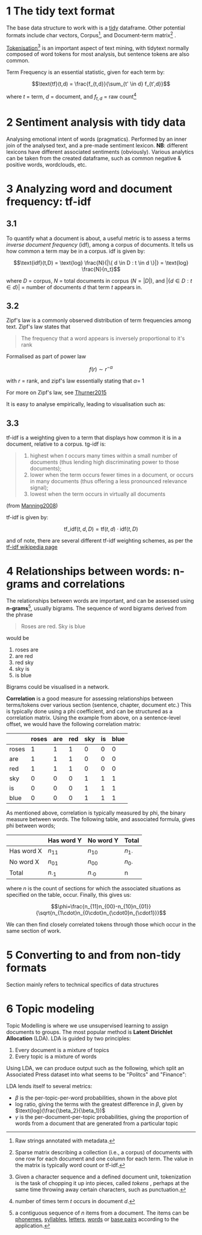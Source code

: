 * 1 The tidy text format
  :PROPERTIES:
  :CUSTOM_ID: the-tidy-text-format
  :END:

The base data structure to work with is a
[[../reading/Wickham2014%20-%20Tidy%20Data.pdf][tidy]] dataframe. Other
potential formats include char vectors, Corpus[fn:1], and Document-term
matrix[fn:2] .

[[https://nlp.stanford.edu/IR-book/html/htmledition/tokenization-1.html][Tokenisation]][fn:3]
is an important aspect of text mining, with tidytext normally composed
of word tokens for most analysis, but sentence tokens are also common.

Term Frequency is an essential statistic, given for each term by:

$$\text{tf}(t,d) = \frac{f_{t,d}}{\sum_{t' \in d} f_{t',d}}$$

where $t$ = term, $d$ = document, and $f_{t,d}$ = raw count[fn:4]

* 2 Sentiment analysis with tidy data
  :PROPERTIES:
  :CUSTOM_ID: sentiment-analysis-with-tidy-data
  :END:

Analysing emotional intent of words (pragmatics). Performed by an inner
join of the analysed text, and a pre-made sentiment lexicon. *NB*:
different lexicons have different associated sentiments (obviously).
Various analytics can be taken from the created dataframe, such as
common negative & positive words, wordclouds, etc.

* 3 Analyzing word and document frequency: tf-idf
  :PROPERTIES:
  :CUSTOM_ID: analyzing-word-and-document-frequency-tf-idf
  :END:

** 3.1
   :PROPERTIES:
   :CUSTOM_ID: section
   :END:

To quantify what a document is about, a useful metric is to assess a
terms /inverse document frequency/ (idf), among a corpus of documents.
It tells us how common a term may be in a corpus. idf is given by:

$$\text{idf}(t,D) = \text{log} \frac{N}{|\{ d \in D : t \in d \}|} = \text{log} \frac{N}{n_t}​$$

where $D$ = corpus, $N$ = total documents in corpus ($N = |D|$), and
$|\{ d \in D : t \in d \}|$ = number of documents $d$ that term $t$
appears in.

** 3.2
   :PROPERTIES:
   :CUSTOM_ID: section-1
   :END:

Zipf's law is a commonly observed distribution of term frequencies among
text. Zipf's law states that

#+BEGIN_QUOTE
  The frequency that a word appears is inversely proportional to it's
  rank
#+END_QUOTE

Formalised as part of power law

$$f(r) \sim  r^{-\alpha}$$

with $r$ = rank, and zipf's law essentially stating that $\alpha​$ = 1

For more on Zipf's law, see [[../reading/Thurner2015%20-%20Understanding%20Zipfs%20Law%20of%20Word%20Frequencies%20through%20Sample%20Space%20Collapse%20in%20Sentence%20Formation.pdf][Thurner2015]]

It is easy to analyse empirically, leading to visualisation such as:

[[file:img/zipffit-1.png]]

** 3.3
   :PROPERTIES:
   :CUSTOM_ID: section-2
   :END:

tf-idf is a weighting given to a term that displays how common it is in
a document, relative to a corpus. tg-idf is:

#+BEGIN_QUOTE

  1. highest when $t$ occurs many times within a small number of
     documents (thus lending high discriminating power to those
     documents);
  2. lower when the term occurs fewer times in a document, or occurs in
     many documents (thus offering a less pronounced relevance signal);
  3. lowest when the term occurs in virtually all documents
#+END_QUOTE

(from
[[https://nlp.stanford.edu/IR-book/html/htmledition/tf-idf-weighting-1.html][Manning2008]])

tf-idf is given by:

$$\text{tf_idf}(t,d,D) = \text{tf}(t,d) \cdot \text{idf}(t,D)$$

and of note, there are several different tf-idf weighting schemes, as
per the
[[https://en.wikipedia.org/w/index.php?title=Tf%E2%80%93idf&oldid=883826958#Term_frequency%E2%80%93Inverse_document_frequency][tf-idf
wikipedia page]]

* 4 Relationships between words: n-grams and correlations
  :PROPERTIES:
  :CUSTOM_ID: relationships-between-words-n-grams-and-correlations
  :END:

The relationships between words are important, and can be assessed using
*n-grams*[fn:5], usually bigrams. The sequence of word bigrams derived
from the phrase

#+BEGIN_QUOTE
  Roses are red. Sky is blue
#+END_QUOTE

would be

1. roses are
2. are red
3. red sky
4. sky is
5. is blue

Bigrams could be visualised in a network.

*Correlation* is a good measure for assessing relationships between
terms/tokens over various section (sentence, chapter, document etc.)
This is typically done using a phi coefficient, and can be structured as
a correlation matrix. Using the example from above, on a sentence-level
offset, we would have the following correlation matrix:

|         | roses   | are   | red   | sky   | is   | blue   |
|---------+---------+-------+-------+-------+------+--------|
| roses   | 1       | 1     | 1     | 0     | 0    | 0      |
| are     | 1       | 1     | 1     | 0     | 0    | 0      |
| red     | 1       | 1     | 1     | 0     | 0    | 0      |
| sky     | 0       | 0     | 0     | 1     | 1    | 1      |
| is      | 0       | 0     | 0     | 1     | 1    | 1      |
| blue    | 0       | 0     | 0     | 1     | 1    | 1      |

As mentioned above, correlation is typically measured by phi, the binary
measure between words. The following table, and associated formula,
gives phi between words;

|              | Has word Y      | No word Y       | Total          |
|--------------+-----------------+-----------------+----------------|
| Has word X   | $n_{11}$        | $n_{10}$        | $n_{1\cdot}$   |
| No word X    | $n_{01}$        | $n_{00}$        | $n_{0\cdot}$   |
| Total        | $n_{\cdot 1}$   | $n_{\cdot 0}$   | n              |

where $n$ is the count of sections for which the associated situations
as specified on the table, occur. Finally, this gives us:

$$\phi=\frac{n_{11}n_{00}-n_{10}n_{01}}{\sqrt{n_{1\cdot}n_{0\cdot}n_{\cdot0}n_{\cdot1}}}$$

We can then find closely correlated tokens through those which occur in
the same section of work.

* 5 Converting to and from non-tidy formats
  :PROPERTIES:
  :CUSTOM_ID: converting-to-and-from-non-tidy-formats
  :END:

Section mainly refers to technical specifics of data structures

* 6 Topic modeling
  :PROPERTIES:
  :CUSTOM_ID: topic-modeling
  :END:

Topic Modelling is where we use unsupervised learning to assign
documents to groups. The most popular method is *Latent Dirichlet
Allocation* (LDA). LDA is guided by two principles:

1. Every document is a mixture of topics
2. Every topic is a mixture of words

Using LDA, we can produce output such as the following, which split an
Associated Press dataset into what seems to be "Politcs" and "Finance":

[[file:img/aptoptermsplot-1.png]]

LDA lends itself to several metrics:

- $\beta$ is the per-topic-per-word probabilities, shown in the above
  plot
- log ratio, giving the terms with the greatest difference in $\beta$,
  given by $\text{log}(\frac{\beta_2}{\beta_1})$
- $\gamma$ is the per-document-per-topic probabilities, giving the
  proportion of words from a document that are generated from a
  particular topic

[fn:1] Raw strings annotated with metadata.

[fn:2] Sparse matrix describing a collection (i.e., a corpus) of
       documents with one row for each document and one column for each
       term. The value in the matrix is typically word count or tf-idf.

[fn:3] Given a character sequence and a defined document unit,
       tokenization is the task of chopping it up into pieces, called
       /tokens/ , perhaps at the same time throwing away certain
       characters, such as punctuation.

[fn:4] number of times term $t$ occurs in document $d$.

[fn:5] a contiguous sequence of /n/ items from a document. The items can
       be [[https://en.wikipedia.org/wiki/Phoneme][phonemes]],
       [[https://en.wikipedia.org/wiki/Syllable][syllables]],
       [[https://en.wikipedia.org/wiki/Letter_(alphabet)][letters]],
       [[https://en.wikipedia.org/wiki/Word][words]] or
       [[https://en.wikipedia.org/wiki/Base_pairs][base pairs]]
       according to the application.
